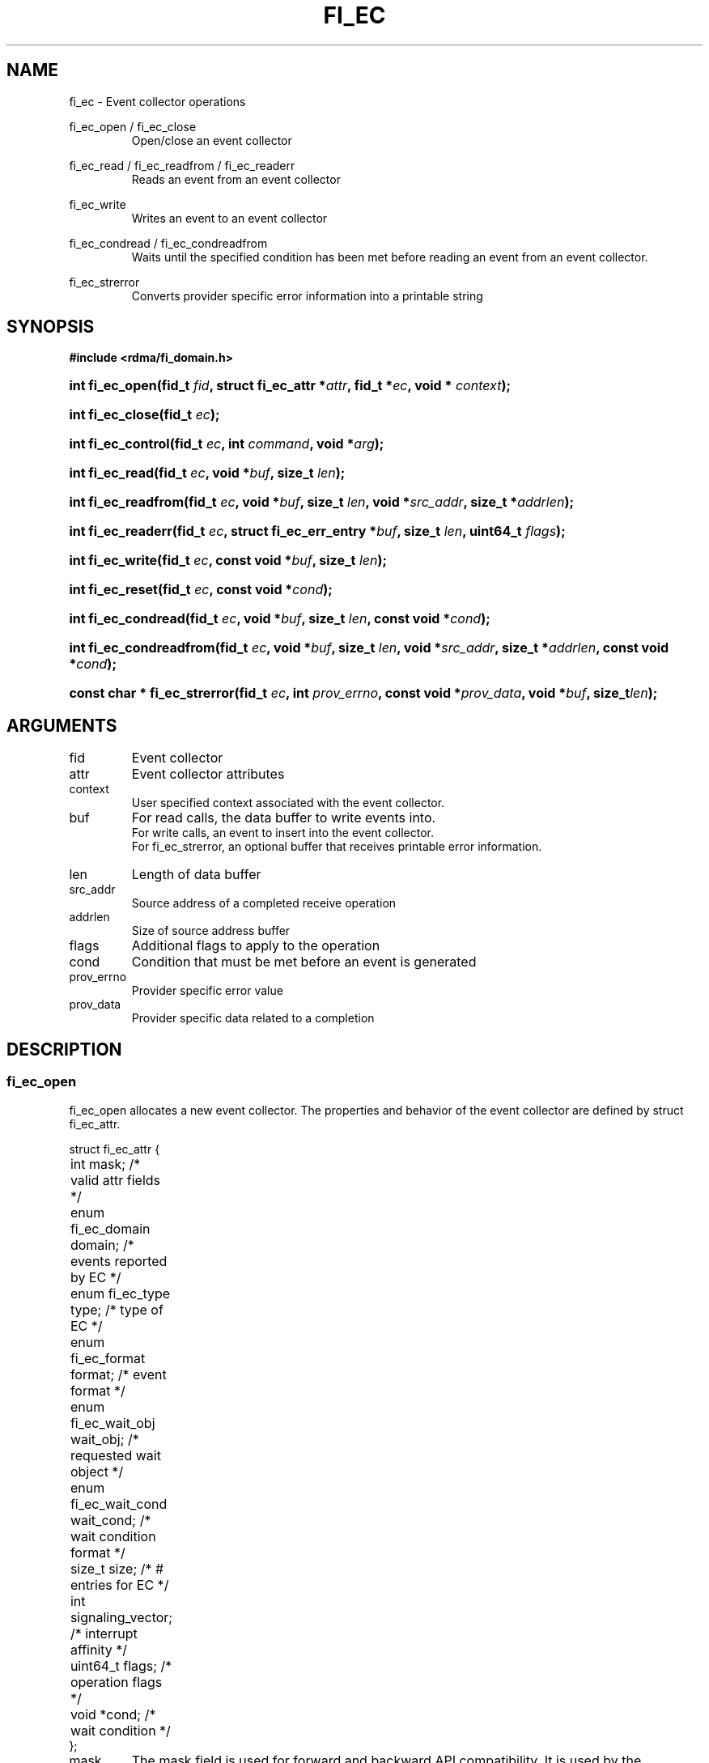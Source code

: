 .TH "FI_EC" 3 "2014-01-08" "libfabric" "Libfabric Programmer's Manual" libfabric
.SH NAME
fi_ec \- Event collector operations
.P
fi_ec_open / fi_ec_close
.RS
Open/close an event collector
.RE
.P
fi_ec_read / fi_ec_readfrom / fi_ec_readerr
.RS
Reads an event from an event collector
.RE
.P
fi_ec_write
.RS
Writes an event to an event collector
.RE
.P
fi_ec_condread / fi_ec_condreadfrom
.RS
Waits until the specified condition has been met before reading an event
from an event collector.
.RE
.P
fi_ec_strerror
.RS
Converts provider specific error information into a printable string
.RE
.SH SYNOPSIS
.B #include <rdma/fi_domain.h>
.HP
.BI "int fi_ec_open(fid_t " fid ", struct fi_ec_attr *" attr ", fid_t *" ec ","
.BI "void * " context ");"
.HP
.BI "int fi_ec_close(fid_t " ec ");"
.HP
.BI "int fi_ec_control(fid_t " ec ", int " command ", void *" arg ");"
.HP
.BI "int fi_ec_read(fid_t " ec ","
.BI "void *" buf ", size_t " len ");"
.HP
.BI "int fi_ec_readfrom(fid_t " ec ","
.BI "void *" buf ", size_t " len ", "
.BI "void *" src_addr ", size_t *" addrlen ");"
.HP
.BI "int fi_ec_readerr(fid_t " ec ","
.BI "struct fi_ec_err_entry *" buf ", size_t " len ", "
.BI "uint64_t " flags ");"
.HP
.BI "int fi_ec_write(fid_t " ec ","
.BI "const void *" buf ", size_t " len ");"
.HP
.BI "int fi_ec_reset(fid_t " ec ", const void *" cond ");"
.HP
.BI "int fi_ec_condread(fid_t " ec ","
.BI "void *" buf ", size_t " len ", "
.BI "const void *" cond ");"
.HP
.BI "int fi_ec_condreadfrom(fid_t " ec ","
.BI "void *" buf ", size_t " len ","
.BI "void *" src_addr ", size_t *" addrlen ", const void *" cond ");"
.HP
.BI "const char * fi_ec_strerror(fid_t " ec ", int " prov_errno ", "
.BI "const void *" prov_data ", void *" buf ", size_t" len ");"
.SH ARGUMENTS
.IP "fid"
Event collector 
.IP "attr"
Event collector attributes
.IP "context"
User specified context associated with the event collector.
.IP "buf"
For read calls, the data buffer to write events into.
.br
For write calls, an event to insert into the event collector.
.br
For fi_ec_strerror, an optional buffer that receives printable error information.
.IP "len"
Length of data buffer
.IP "src_addr"
Source address of a completed receive operation
.IP "addrlen"
Size of source address buffer
.IP "flags"
Additional flags to apply to the operation
.IP "cond"
Condition that must be met before an event is generated
.IP "prov_errno"
Provider specific error value
.IP "prov_data"
Provider specific data related to a completion
.SH "DESCRIPTION"
.SS "fi_ec_open"
fi_ec_open allocates a new event collector.  The properties and behavior of
the event collector are defined by struct fi_ec_attr.
.P
.nf
struct fi_ec_attr {
	int                  mask;      /* valid attr fields */
	enum fi_ec_domain    domain;    /* events reported by EC */
	enum fi_ec_type      type;      /* type of EC */
	enum fi_ec_format    format;    /* event format */
	enum fi_ec_wait_obj  wait_obj;  /* requested wait object */
	enum fi_ec_wait_cond wait_cond; /* wait condition format */
	size_t               size;      /* # entries for EC */
	int                  signaling_vector; /* interrupt affinity */
	uint64_t             flags;     /* operation flags */
	void                *cond;      /* wait condition */
};
.fi
.IP "mask"
The mask field is used for forward and backward API compatibility.  It is
used by the application to indicate which fields in the attribute structure
have been set.  For this version of the API, mask should be set to
FI_EC_ATTR_MASK_V1, indicating that all specified fields have been initialized.
.IP "domain"
An EC domain indicates the type of events which are to be reported through
the event collector.  Valid values are:
.RS
.IP "FI_EC_DOMAIN_GENERAL"
The EC is used to report asynchronous events that are unaffliated with an
endpoint or address vector, such as port state changes, address changes,
and so forth.
.IP "FI_EC_DOMAIN_COMP"
The EC is used to report asynchronous completions of data transfers.
.IP "FI_EC_DOMAIN_CM"
The EC will be used to report connection management events.
.IP "FI_EC_DOMAIN_AV"
The EC will report asynchronous operations associated with address vectors.
.RE
.IP "type"
Indicates the generic mechanism that the EC will report events.
.RS
.IP "FI_EC_QUEUE"
As events are reported to the EC, they will be placed into a queue.  The user
will be able to read out queued events.  Event queues are useful for
applications that require details on a completion or event.
.IP "FI_EC_COUNTER"
Counter EC's only maintain a count of the number of events that occur.  Full
or parital event data is not maintained.  Event counters are useful for
applications that only need to maintain how many completions or events
have occurred, rather than details about the event itself.  This can be
useful for tracking the number of available resources.
.RE
.IP "format"
Event queues allow the application to select the amount of detail that it
must store and report.  The format attribute allows the application to
select one of several event formats, indicating the structure of the data
that the event queue should return when read.  Supported formats and the
structures that correspond to each are listed below.
.RS
.IP "FI_EC_FORMAT_UNSPEC"
If an unspecified format is requested, then the EC will use the default
format associated with the EC based on the selected domain and type.
.IP "FI_EC_FORMAT_CONTEXT"
Provides only user specified context that was associated with the event.
.nf

struct fi_ec_entry {
	void *op_context; /* operation context */
};
.fi
.IP "FI_EC_FORMAT_COMP"
Provides minimal data for processing completions.
.nf

struct fi_ec_comp_entry {
	void    *op_context; /* operation context */
	uint64_t flags;      /* completion flags */
	size_t   len;        /* size of received data */
};
.fi
.IP "FI_EC_FORMAT_DATA"
Provides data associated with a completion.
.nf

struct fi_ec_data_entry {
	void    *op_context; /* operation context */
	void    *buf;        /* receive data buffer */
	uint64_t flags;      /* completion flags */
	size_t   len;        /* size of received data */
	uint64_t data;       /* completion data */
};
.fi
.IP "FI_EC_FORMAT_TAGGED"
Reports completion data when using fi_tagged operations.
.nf

struct fi_ec_tagged_entry {
	void    *op_context; /* operation context */
	void    *buf;        /* receive data buffer */
	uint64_t flags;      /* completion flags */
	size_t   len;        /* size of received data */
	uint64_t data;       /* completion data */
	uint64_t tag;        /* received tag */
	size_t   olen;       /* overflow length */
};
.fi
.IP "FI_EC_FORMAT_ERR"
Reports minimal information on an operation which complete successfully,
and detailed information in the case of errors.
.nf

struct fi_ec_err_entry {
	void    *op_context;  /* operation context */
	union {
		void *fid_context;/* endpoint context */
		void *buf;        /* receive data buffer */
	};
	uint64_t flags;       /* completion flags */
	size_t   len;         /* size of received data */
	uint64_t data;        /* completion data */
	int      err;         /* error code */
	int      prov_errno;  /* provider error code */
	void    *prov_data;   /* provider error data */
};

.fi
The general reason for the error is provided through the err field.  Provider
specific error information may also be available through the prov_errno
and prov_data fields.  Users may call fi_ec_strerror to convert provider
specific error information into a printable string for debugging purposes.
.sp
For successful completions, only the op_context field is valid.
.IP "FI_EC_FORMAT_COMP_ERR"
Reports minimal data for processing completions for operations which complete
successfully and detailed information in the case of errors.  This format uses
struct fi_ec_err_entry.  For successful completions, the op_context, flags,
and len fields are valid. 
.IP "FI_EC_FORMAT_DATA_ERR"
Reports data for processing completions for operations which complete
successfully and detailed information in the case of errors.  This format uses
struct fi_ec_err_entry.  For successful completions, the op_context, buf, flags,
len, and data fields are valid.
.IP "FI_EC_FORMAT_TAGGED_ERR"
Reports completion data for successful fi_tagged operations and detailed
information in the case of errors.
.nf

struct fi_ec_tagged_err_entry {
	int      status;                      /* result of operation */
	union {
		struct fi_ec_tagged_entry tagged; /* success data */
		struct fi_ec_err_entry    err;    /* error data */
	};
};

.fi
.IP "FI_EC_FORMAT_CM"
Provides information on connection management.
.nf

struct fi_ec_cm_entry {
	void            *fid_context; /* endpoint context */
	uint64_t         flags;       /* connection flags */
	enum fi_cm_event event;       /* CM event */
	struct fi_info *info;         /* endpoint info */
	uint8_t         data[0];      /* user data */
};

.fi
Available CM events are FI_CONNREQ, FI_CONNECTED, FI_SHUTDOWN.  For
FI_CONNREQ, the info field will provide additional details on the request.
Users must call fi_freeinfo on info to release the structure.
.sp
If the underlying connection protocol supports exchanging user data as
part of the connection establish, the data field will contain any
available user CM data.  ECs that report CM events return a single event
per read request.
.P
If an EC has been configured as a counter, then reading from the EC will
return a uint64_t that contains the current value of the counter.
.RE
.IP "wait_obj"
EC's may be associated with a specific wait object.  Wait objects allow
applications to block until the wait object is signaled, indicating that
an event is available to be read.  Users may use fi_control to retrieve
the underlying wait object associated with an EC, in order to use it in
other system calls.  The following values may be used to specify the type
of wait object associated with an EC: FI_EC_WAIT_NONE and FI_EC_WAIT_FD.
.IP "wait_cond"
By default, when an event is inserted into an EC, the corresponding wait
object, if any, is signaled.  Users may specify a condition that must
first be met before the wait is satisfied.  This field indicates how the
provider should interpret the cond field, which describes the condition
needed to signal the wait object.
.sp
If wait_cond is set to FI_EC_COND_NONE, then no additional conditions
are applied to the signaling of the EC wait object.  If wait_cond is
set to FI_EC_COND_THRESHOLD, then the cond field is interpreted as a size_t
threshold value.  The threshold indicates the number of entries that must
be added to an EC before the wait object is signaled.
.sp
This field is ignored if wait_obj is set to FI_EC_WAIT_NONE.
.IP "size"
Specifies the size of an event queue.
.IP "signaling_vector"
Indicates which processor core interrupts associated with the EC should
target.
.IP "flags"
Flags that set the default operation of the EC.
.RS
.IP "FI_AUTO_RESET"
Automatically resets the EC to signal the wait object after the EC has
been read.  Once an EC has been signaled, it does not reset until all
queued events have been read.  Once reset, the EC will trigger the wait
object when a new entry is added, unless the EC has been configured with
a wait condition.  In the latter case, the EC will be reset to signal
again once the condition has been satisfied.
.RE
.IP "cond"
Points to a dataype or structure describing a wait condition that must be
satisfied before the EC wait object is signaled.  The format of the data
referenced by the cond field is determined by the value set by the wait_cond
field.
.SS "fi_ec_close"
The fi_ec_close call releases all resources associated with an event
collector.  The EC must not be bound to any other resources prior to
being closed.  Any events which remain on the EC when it is closed are
lost.
.SS "fi_ec_control"
The fi_ec_control call is used to access provider or implementation specific
details of the event collector.  Access to the EC should be serialized
across all calls when fi_ec_control is invoked, as it may redirect the
implementation of EC operations.  The following control commands are usable
with an EC.
.IP "FI_GETOPSFLAG (uint64_t *)"
Returns the current default operational flags associated with the EC.
.IP "FI_SETOPSFLAG (uint64_t *)"
Modifies the current default operational flags associated with the EC.
Operational flags affected by fi_ec_control are: FI_AUTO_RESET.
.IP "FI_GETECWAIT (void **)"
This command allows the user to retrieve the low-level wait object
associated with the EC.  The format of the wait-object is specified during
EC creation, through the EC attributes.  The fi_ec_control arg parameter
should be an address where a pointer to the returned wait object
will be written.
.SS "fi_ec_read"
The fi_ec_read, fi_ec_readfrom, fi_ec_condread, fi_ec_condreadfrom reads
event data from the EC.  The format of the event data is based on the user
specified options when the EC was opened.  Multiple events may be retrieved
from an EC in a single call, provided that sufficient buffer space was
provided.  The number of bytes successfully read from the EC is returned
by the read call.
.P
The readfrom calls allow the EC to return source address information to
the user for any received data.  The format and size of the source address
is a property of the associated resource domain.  See the addr_format
field of struct fi_into when calling fi_domain.  Note that returning source
address information may require that the provider perform address
translation and/or lookup in order to provide the requested data, which
may adversely affect performance.
.P
The condread calls allow the user to specify and change the wait condition
of an EC.  Otherwise, they behave similar to the read / readfrom calls.
.P
Reading non-error events from an EC will block if the EC has been configured
with FI_BLOCK, a wait object is associated with the EC, and the wait object
has been reset to the non-signaled state.
.P
ECs may be optimized to report operations which have completed successfully.
If the specified format of EC is not of type ending with "ERR", then
operations which fail are reported 'out of band'.  Such operations are
retrieved using the fi_ec_readerr function.  When an operation
that completes with an unexpected error is inserted
into an EC, it is placed into a temporary error queue.  Attempting to read
from an EC while an item is in the error queue results in an FI_EAVAIL
failure.  Applications may use this return code to determine when to
call fi_ec_readerr.
.P
If an EC has not been configured with FI_AUTORESET, once the wait object
of an EC has been signaled, it will not be signaled again until the EC
has been rearmed.  The fi_ec_reset call is used to manually rearm the EC
to signal its wait object when its wait condition has been met.
.SH "RETURN VALUES"
fi_ec_open / fi_ec_reset
.RS
Returns 0 on success.  On error, a negative value corresponding to
fabric errno is returned.
.RE
.P
fi_ec_read / fi_ec_readfrom / fi_ec_readerr
.br
fi_ec_condread / fi_ec_condreadfrom
.br
fi_ec_write
.RS
On success, returns the number of bytes read from or written to the event
collector.  On error, a negative value corresponding to fabric errno
is returned.
.RE
.P
fi_ec_strerror
.RS
Returns a character string interpretation of the provider specific error
returned with a completion.
.RE
.PP
Fabric errno values are defined in
.IR "rdma/fi_errno.h".
.SH "NOTES"
.SH "SEE ALSO"
fi_getinfo(3), fi_endpoint(3), fi_domain(3)
